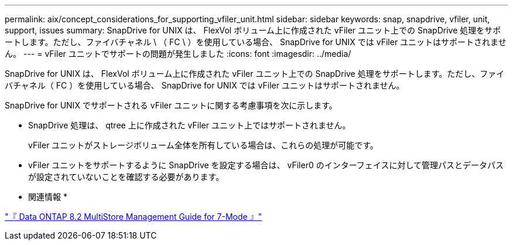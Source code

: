---
permalink: aix/concept_considerations_for_supporting_vfiler_unit.html 
sidebar: sidebar 
keywords: snap, snapdrive, vfiler, unit, support, issues 
summary: SnapDrive for UNIX は、 FlexVol ボリューム上に作成された vFiler ユニット上での SnapDrive 処理をサポートします。ただし、ファイバチャネル \ （ FC \ ）を使用している場合、 SnapDrive for UNIX では vFiler ユニットはサポートされません。 
---
= vFiler ユニットでサポートの問題が発生しました
:icons: font
:imagesdir: ../media/


[role="lead"]
SnapDrive for UNIX は、 FlexVol ボリューム上に作成された vFiler ユニット上での SnapDrive 処理をサポートします。ただし、ファイバチャネル（ FC ）を使用している場合、 SnapDrive for UNIX では vFiler ユニットはサポートされません。

SnapDrive for UNIX でサポートされる vFiler ユニットに関する考慮事項を次に示します。

* SnapDrive 処理は、 qtree 上に作成された vFiler ユニット上ではサポートされません。
+
vFiler ユニットがストレージボリューム全体を所有している場合は、これらの処理が可能です。

* vFiler ユニットをサポートするように SnapDrive を設定する場合は、 vFiler0 のインターフェイスに対して管理パスとデータパスが設定されていないことを確認する必要があります。


* 関連情報 *

https://library.netapp.com/ecm/ecm_download_file/ECMP1511536["『 Data ONTAP 8.2 MultiStore Management Guide for 7-Mode 』"]
